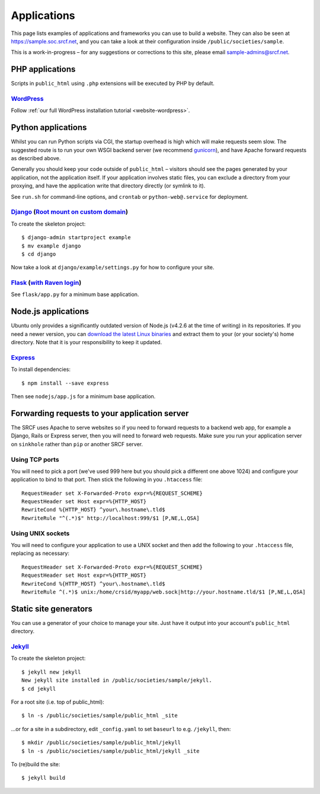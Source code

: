 Applications
------------

This page lists examples of applications and frameworks you can use to build a website.  They can also be seen at https://sample.soc.srcf.net, and you can take a look at their configuration inside ``/public/societies/sample``.

This is a work-in-progress – for any suggestions or corrections to this site, please email sample-admins@srcf.net.

PHP applications
~~~~~~~~~~~~~~~~

Scripts in ``public_html`` using ``.php`` extensions will be executed by PHP by default.

`WordPress <https://sample.soc.srcf.net/wordpress/>`__
^^^^^^^^^^^^^^^^^^^^^^^^^^^^^^^^^^^^^^^^^^^^^^^^^^^^^^

Follow :ref:`our full WordPress installation tutorial <website-wordpress>`.

Python applications
~~~~~~~~~~~~~~~~~~~

Whilst you can run Python scripts via CGI, the startup overhead is high which will make requests seem slow.  The suggested route is to run your own WSGI backend server (we recommend `gunicorn <https://gunicorn.org>`__), and have Apache forward requests as described above.

Generally you should keep your code outside of ``public_html`` – visitors should see the pages generated by your application, not the application itself.  If your application involves static files, you can exclude a directory from your proxying, and have the application write that directory directly (or symlink to it).

See ``run.sh`` for command-line options, and ``crontab`` or ``python-web@.service`` for deployment.

.. warning

    **Don't run development servers on the SRCF** – these typically provide remote code execution via debug consoles, which grants any visitor full access to your SRCF account.  Ensure your site runs in a production mode if configurable.

`Django <https://sample.soc.srcf.net/django/>`__ (`Root mount on custom domain <http://django.sample.soc.srcf.net>`__)
^^^^^^^^^^^^^^^^^^^^^^^^^^^^^^^^^^^^^^^^^^^^^^^^^^^^^^^^^^^^^^^^^^^^^^^^^^^^^^^^^^^^^^^^^^^^^^^^^^^^^^^^^^^^^^^^^^^^^^

To create the skeleton project::

    $ django-admin startproject example
    $ mv example django
    $ cd django

Now take a look at ``django/example/settings.py`` for how to configure your site.

`Flask <https://sample.soc.srcf.net/flask/>`__ (`with Raven login <https://sample.soc.srcf.net/flask/raven>`__)
^^^^^^^^^^^^^^^^^^^^^^^^^^^^^^^^^^^^^^^^^^^^^^^^^^^^^^^^^^^^^^^^^^^^^^^^^^^^^^^^^^^^^^^^^^^^^^^^^^^^^^^^^^^^^^^

See ``flask/app.py`` for a minimum base application.

Node.js applications
~~~~~~~~~~~~~~~~~~~~

Ubuntu only provides a significantly outdated version of Node.js (v4.2.6 at the time of writing) in its repositories.  If you need a newer version, you can `download the latest Linux binaries <https://nodejs.org/en/download/>`__ and extract them to your (or your society's) home directory.  Note that it is your responsibility to keep it updated.

`Express <https://sample.soc.srcf.net/nodejs/>`__
^^^^^^^^^^^^^^^^^^^^^^^^^^^^^^^^^^^^^^^^^^^^^^^^^

To install dependencies::

    $ npm install --save express

Then see ``nodejs/app.js`` for a minimum base application.

Forwarding requests to your application server
~~~~~~~~~~~~~~~~~~~~~~~~~~~~~~~~~~~~~~~~~~~~~~

The SRCF uses Apache to serve websites so if you need to forward requests to a backend web app, for example a Django, Rails or Express server, then you will need to forward web requests. Make sure you run your application server on ``sinkhole`` rather than ``pip`` or another SRCF server.

Using TCP ports
^^^^^^^^^^^^^^^

You will need to pick a port (we've used 999 here but you should pick a different one above 1024) and configure your application to bind to that port. Then stick the following in you ``.htaccess`` file::

    RequestHeader set X-Forwarded-Proto expr=%{REQUEST_SCHEME}
    RequestHeader set Host expr=%{HTTP_HOST}
    RewriteCond %{HTTP_HOST} ^your\.hostname\.tld$
    RewriteRule "^(.*)$" http://localhost:999/$1 [P,NE,L,QSA]

Using UNIX sockets
^^^^^^^^^^^^^^^^^^

You will need to configure your application to use a UNIX socket and then add the following to your ``.htaccess`` file, replacing as necessary::

    RequestHeader set X-Forwarded-Proto expr=%{REQUEST_SCHEME}
    RequestHeader set Host expr=%{HTTP_HOST}
    RewriteCond %{HTTP_HOST} ^your\.hostname\.tld$
    RewriteRule ^(.*)$ unix:/home/crsid/myapp/web.sock|http://your.hostname.tld/$1 [P,NE,L,QSA]

Static site generators
~~~~~~~~~~~~~~~~~~~~~~

You can use a generator of your choice to manage your site.  Just have it output into your account's ``public_html`` directory.

`Jekyll <https://sample.soc.srcf.net/jekyll/>`__
^^^^^^^^^^^^^^^^^^^^^^^^^^^^^^^^^^^^^^^^^^^^^^^^

To create the skeleton project::

    $ jekyll new jekyll
    New jekyll site installed in /public/societies/sample/jekyll.
    $ cd jekyll

For a root site (i.e. top of public\_html)::

    $ ln -s /public/societies/sample/public_html _site

...or for a site in a subdirectory, edit ``_config.yaml`` to set ``baseurl`` to e.g. ``/jekyll``, then::

    $ mkdir /public/societies/sample/public_html/jekyll
    $ ln -s /public/societies/sample/public_html/jekyll _site

To (re)build the site::

    $ jekyll build
